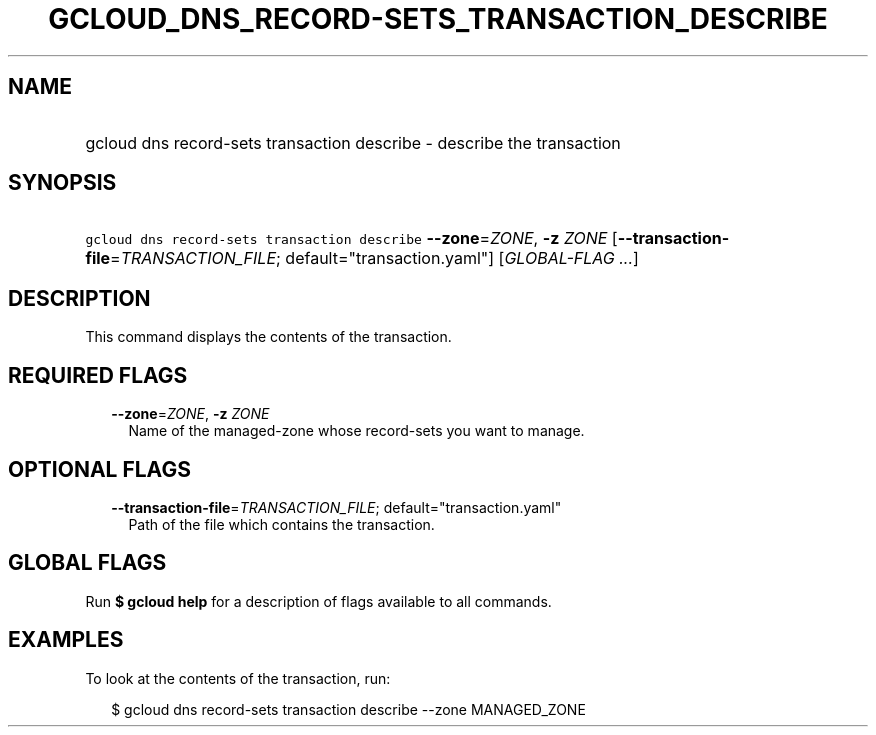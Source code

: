 
.TH "GCLOUD_DNS_RECORD\-SETS_TRANSACTION_DESCRIBE" 1



.SH "NAME"
.HP
gcloud dns record\-sets transaction describe \- describe the transaction



.SH "SYNOPSIS"
.HP
\f5gcloud dns record\-sets transaction describe\fR \fB\-\-zone\fR=\fIZONE\fR, \fB\-z\fR \fIZONE\fR [\fB\-\-transaction\-file\fR=\fITRANSACTION_FILE\fR;\ default="transaction.yaml"] [\fIGLOBAL\-FLAG\ ...\fR]



.SH "DESCRIPTION"

This command displays the contents of the transaction.



.SH "REQUIRED FLAGS"

.RS 2m
.TP 2m
\fB\-\-zone\fR=\fIZONE\fR, \fB\-z\fR \fIZONE\fR
Name of the managed\-zone whose record\-sets you want to manage.


.RE
.sp

.SH "OPTIONAL FLAGS"

.RS 2m
.TP 2m
\fB\-\-transaction\-file\fR=\fITRANSACTION_FILE\fR; default="transaction.yaml"
Path of the file which contains the transaction.


.RE
.sp

.SH "GLOBAL FLAGS"

Run \fB$ gcloud help\fR for a description of flags available to all commands.



.SH "EXAMPLES"

To look at the contents of the transaction, run:

.RS 2m
$ gcloud dns record\-sets transaction describe \-\-zone MANAGED_ZONE
.RE
